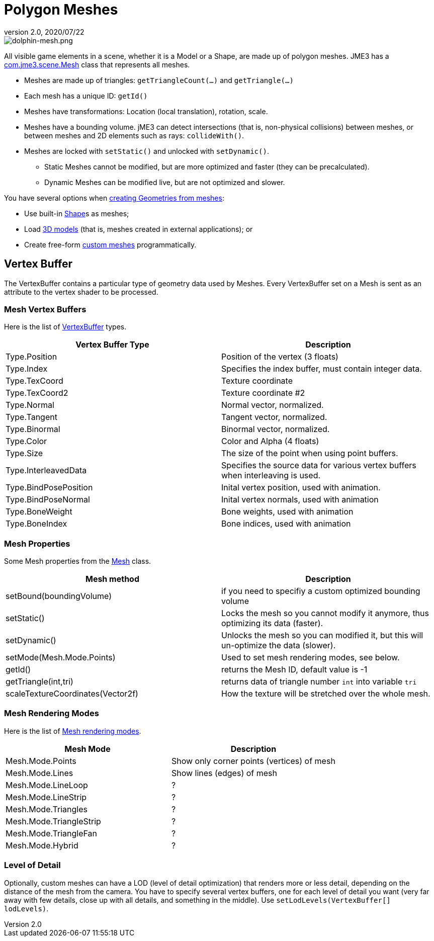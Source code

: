 = Polygon Meshes
:revnumber: 2.0
:revdate: 2020/07/22
:keywords: spatial, node, mesh, geometry, scenegraph



image::scene/dolphin-mesh.png[dolphin-mesh.png,width="",height="",align="right"]


All visible game elements in a scene, whether it is a Model or a Shape, are made up of polygon meshes. JME3 has a link:{link-javadoc}/com/jme3/scene/Mesh.html[com.jme3.scene.Mesh] class that represents all meshes.

*  Meshes are made up of triangles: `getTriangleCount(…)` and `getTriangle(…)`
*  Each mesh has a unique ID: `getId()`
*  Meshes have transformations: Location (local translation), rotation, scale.
*  Meshes have a bounding volume. jME3 can detect intersections (that is, non-physical collisions) between meshes, or between meshes and 2D elements such as rays: `collideWith()`.
*  Meshes are locked with `setStatic()` and unlocked with `setDynamic()`.
**  Static Meshes cannot be modified, but are more optimized and faster (they can be precalculated).
**  Dynamic Meshes can be modified live, but are not optimized and slower.


You have several options when <<jme3/advanced/spatial#,creating Geometries from meshes>>:

*  Use built-in <<jme3/advanced/shape#,Shape>>s as meshes;
*  Load <<jme3/advanced/3d_models#,3D models>> (that is, meshes created in external applications); or
*  Create free-form <<jme3/advanced/custom_meshes#,custom meshes>> programmatically.


== Vertex Buffer

The VertexBuffer contains a particular type of geometry data used by Meshes. Every VertexBuffer set on a Mesh is sent as an attribute to the vertex shader to be processed.


=== Mesh Vertex Buffers

Here is the list of link:{link-javadoc}/com/jme3/scene/VertexBuffer.Type.html[VertexBuffer] types.

[cols="2", options="header"]
|===

a|Vertex Buffer Type
a|Description

a|Type.Position
a|Position of the vertex (3 floats)

a|Type.Index
a| Specifies the index buffer, must contain integer data.

a|Type.TexCoord
a| Texture coordinate

a|Type.TexCoord2
a| Texture coordinate #2

a|Type.Normal
a| Normal vector, normalized.

a|Type.Tangent
a| Tangent vector, normalized.

a|Type.Binormal
a| Binormal vector, normalized.

a|Type.Color
a| Color and Alpha (4 floats)

a|Type.Size
a|The size of the point when using point buffers.

a|Type.InterleavedData
a| Specifies the source data for various vertex buffers when interleaving is used.

a|Type.BindPosePosition
a| Inital vertex position, used with animation.

a|Type.BindPoseNormal
a| Inital vertex normals, used with animation

a|Type.BoneWeight
a| Bone weights, used with animation

a|Type.BoneIndex
a| Bone indices, used with animation

|===


=== Mesh Properties

Some Mesh properties from the link:{link-javadoc}/com/jme3/scene/Mesh.html[Mesh] class.

[cols="2", options="header"]
|===

a|Mesh method
a|Description

a|setBound(boundingVolume)
a|if you need to specifiy a custom optimized bounding volume

a|setStatic()
a|Locks the mesh so you cannot modify it anymore, thus optimizing its data (faster).

a|setDynamic()
a|Unlocks the mesh so you can modified it, but this will un-optimize the data (slower).

a|setMode(Mesh.Mode.Points)
a|Used to set mesh rendering modes, see below.

a|getId()
a|returns the Mesh ID, default value is -1

a|getTriangle(int,tri)
a|returns data of triangle number `int` into variable `tri`

a|scaleTextureCoordinates(Vector2f)
a|How the texture will be stretched over the whole mesh.

|===


=== Mesh Rendering Modes

Here is the list of link:{link-javadoc}/com/jme3/scene/Mesh.Mode.html[Mesh rendering modes].

[cols="2", options="header"]
|===

a|Mesh Mode
a|Description

a|Mesh.Mode.Points
a|Show only corner points (vertices) of mesh

a|Mesh.Mode.Lines
a|Show lines (edges) of mesh

a|Mesh.Mode.LineLoop
a|?

a|Mesh.Mode.LineStrip
a|?

a|Mesh.Mode.Triangles
a|?

a|Mesh.Mode.TriangleStrip
a|?

a|Mesh.Mode.TriangleFan
a|?

a|Mesh.Mode.Hybrid
a|?

|===


=== Level of Detail

Optionally, custom meshes can have a LOD (level of detail optimization) that renders more or less detail, depending on the distance of the mesh from the camera. You have to specify several vertex buffers, one for each level of detail you want (very far away with few details, close up with all details, and something in the middle). Use `setLodLevels(VertexBuffer[] lodLevels)`.
